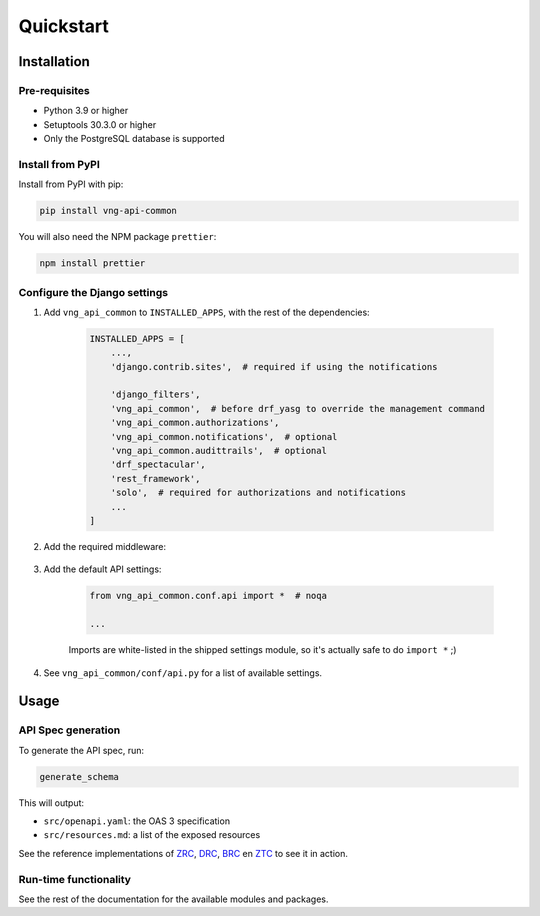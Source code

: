 ==========
Quickstart
==========

Installation
============

Pre-requisites
--------------

* Python 3.9 or higher
* Setuptools 30.3.0 or higher
* Only the PostgreSQL database is supported

Install from PyPI
-----------------

Install from PyPI with pip:

.. code-block:: bash

    pip install vng-api-common

You will also need the NPM package ``prettier``:

.. code-block:: bash

    npm install prettier

Configure the Django settings
-----------------------------

1. Add ``vng_api_common`` to ``INSTALLED_APPS``, with the rest of the dependencies:

    .. code-block:: python

        INSTALLED_APPS = [
            ...,
            'django.contrib.sites',  # required if using the notifications

            'django_filters',
            'vng_api_common',  # before drf_yasg to override the management command
            'vng_api_common.authorizations',
            'vng_api_common.notifications',  # optional
            'vng_api_common.audittrails',  # optional
            'drf_spectacular',
            'rest_framework',
            'solo',  # required for authorizations and notifications
            ...
        ]

2. Add the required middleware:

    .. code-block:: python
       :linenos:
       :emphasize-lines: 7,10

        MIDDLEWARE = [
            'django.middleware.security.SecurityMiddleware',
            'django.contrib.sessions.middleware.SessionMiddleware',
            'django.middleware.common.CommonMiddleware',
            'django.middleware.csrf.CsrfViewMiddleware',
            'django.contrib.auth.middleware.AuthenticationMiddleware',
            'vng_api_common.middleware.AuthMiddleware',
            'django.contrib.messages.middleware.MessageMiddleware',
            'django.middleware.clickjacking.XFrameOptionsMiddleware',
            'vng_api_common.middleware.APIVersionHeaderMiddleware',
        ]

3. Add the default API settings:

    .. code-block:: python

        from vng_api_common.conf.api import *  # noqa

        ...

    Imports are white-listed in the shipped settings module, so it's actually
    safe to do ``import *`` ;)

4. See ``vng_api_common/conf/api.py`` for a list of available settings.

Usage
=====

API Spec generation
-------------------

To generate the API spec, run:

.. code-block:: bash

    generate_schema

This will output:

* ``src/openapi.yaml``: the OAS 3 specification
* ``src/resources.md``: a list of the exposed resources

See the reference implementations of `ZRC`_, `DRC`_, `BRC`_ en `ZTC`_ to see it
in action.

Run-time functionality
----------------------

See the rest of the documentation for the available modules and packages.

.. _ZRC: https://github.com/VNG-Realisatie/zaken-api
.. _DRC: https://github.com/VNG-Realisatie/documenten-api
.. _ZTC: https://github.com/VNG-Realisatie/catalogi-api
.. _BRC: https://github.com/VNG-Realisatie/besluiten-api
